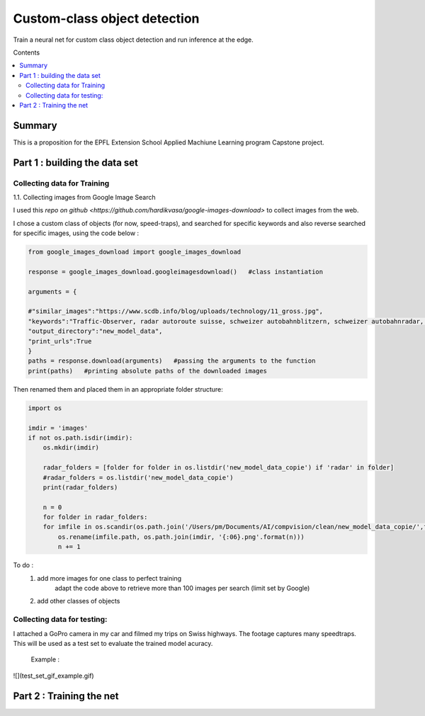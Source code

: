 Custom-class object detection
#############################

Train a neural net for custom class object detection and run inference at the edge.

Contents

.. contents:: :local:

Summary
=======

This is a proposition for the EPFL Extension School Applied Machiune Learning program Capstone project.


Part 1 : building the data set
==============================

Collecting data for Training
----------------------------

1.1.	Collecting images from Google Image Search

I used this `repo on github <https://github.com/hardikvasa/google-images-download>` to collect images from the web.

I chose a custom class of objects (for now, speed-traps), and searched for specific keywords and also reverse searched for specific images, using the code below :

.. code-block:: python

    from google_images_download import google_images_download

    response = google_images_download.googleimagesdownload()   #class instantiation

    arguments = {

    #"similar_images":"https://www.scdb.info/blog/uploads/technology/11_gross.jpg",
    "keywords":"Traffic-Observer, radar autoroute suisse, schweizer autobahnblitzern, schweizer autobahnradar, speedtrap swiss",
    "output_directory":"new_model_data",
    "print_urls":True
    }
    paths = response.download(arguments)   #passing the arguments to the function
    print(paths)   #printing absolute paths of the downloaded images

Then renamed them and placed them in an appropriate folder structure:

.. code-block:: python

    import os

    imdir = 'images'
    if not os.path.isdir(imdir):
        os.mkdir(imdir)

        radar_folders = [folder for folder in os.listdir('new_model_data_copie') if 'radar' in folder]
        #radar_folders = os.listdir('new_model_data_copie')
        print(radar_folders)

        n = 0
        for folder in radar_folders:
        for imfile in os.scandir(os.path.join('/Users/pm/Documents/AI/compvision/clean/new_model_data_copie/',folder)):
            os.rename(imfile.path, os.path.join(imdir, '{:06}.png'.format(n)))
            n += 1


To do :
    1. add more images for one class to perfect training
        adapt the code above to retrieve more than 100 images per search (limit set by Google)
    2. add other classes of objects


Collecting data for testing:
----------------------------
I attached a GoPro camera in my car and filmed my trips on Swiss highways. The footage captures many speedtraps. This will be used as a test set to evaluate the trained model acuracy.

    Example :
![](test_set_gif_example.gif)


Part 2 : Training the net
=========================
